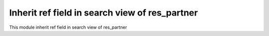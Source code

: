 Inherit ref field in search view of res_partner
===============================================

This module inherit ref field in search view of res_partner